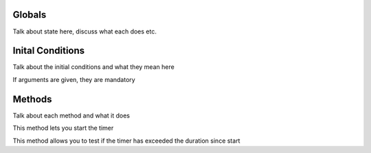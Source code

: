 Globals
=======
Talk about state here, discuss what each does etc.

.. state:: python
  running: bool = False
  duration: timedelta = :null:
  start-time: timestamp = :null:

Inital Conditions
=================
Talk about the initial conditions and what they mean here

If arguments are given, they are mandatory

.. init:: python
  duration = :arg[0]:

Methods
=======
Talk about each method and what it does

This method lets you start the timer

.. start:: python
  start-time = :msg.timestamp:
  running = True

This method allows you to test if the timer has exceeded the duration since start

.. timed-out:: python
  assert running
  return :msg.timestamp: >= start-time + duration
